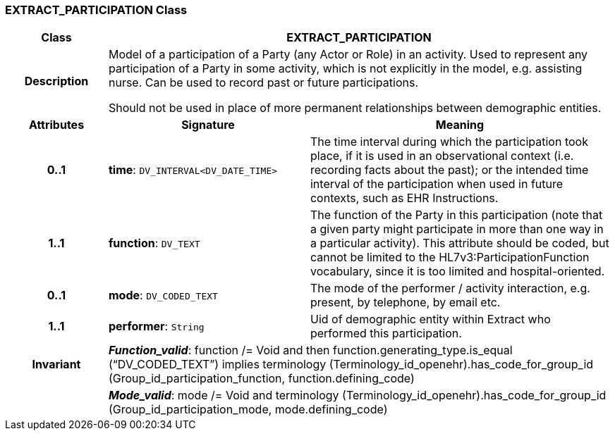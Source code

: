 === EXTRACT_PARTICIPATION Class

[cols="^1,2,3"]
|===
h|*Class*
2+^h|*EXTRACT_PARTICIPATION*

h|*Description*
2+a|Model of a participation of a Party (any Actor or Role) in an activity.  Used to represent any participation of a Party in some activity, which is not  explicitly in the model, e.g. assisting nurse. Can be used to record past or  future participations.

Should not be used in place of more permanent relationships between demographic entities.

h|*Attributes*
^h|*Signature*
^h|*Meaning*

h|*0..1*
|*time*: `DV_INTERVAL<DV_DATE_TIME>`
a|The time interval during which the participation took place, if it is used in an observational context (i.e. recording facts about the past); or the intended time interval of the participation when used in future contexts, such as EHR Instructions.

h|*1..1*
|*function*: `DV_TEXT`
a|The function of the Party in this participation (note that a given party might participate in more than one way in a particular activity). This attribute should be coded, but cannot be limited to the HL7v3:ParticipationFunction vocabulary, since it is too limited and hospital-oriented.

h|*0..1*
|*mode*: `DV_CODED_TEXT`
a|The mode of the performer / activity interaction, e.g. present, by telephone, by email etc.

h|*1..1*
|*performer*: `String`
a|Uid of demographic entity within Extract who performed this participation.

h|*Invariant*
2+a|*_Function_valid_*: function /= Void and then function.generating_type.is_equal (“DV_CODED_TEXT”) implies terminology (Terminology_id_openehr).has_code_for_group_id (Group_id_participation_function, function.defining_code)

h|
2+a|*_Mode_valid_*: mode /= Void and terminology (Terminology_id_openehr).has_code_for_group_id (Group_id_participation_mode, mode.defining_code)
|===
